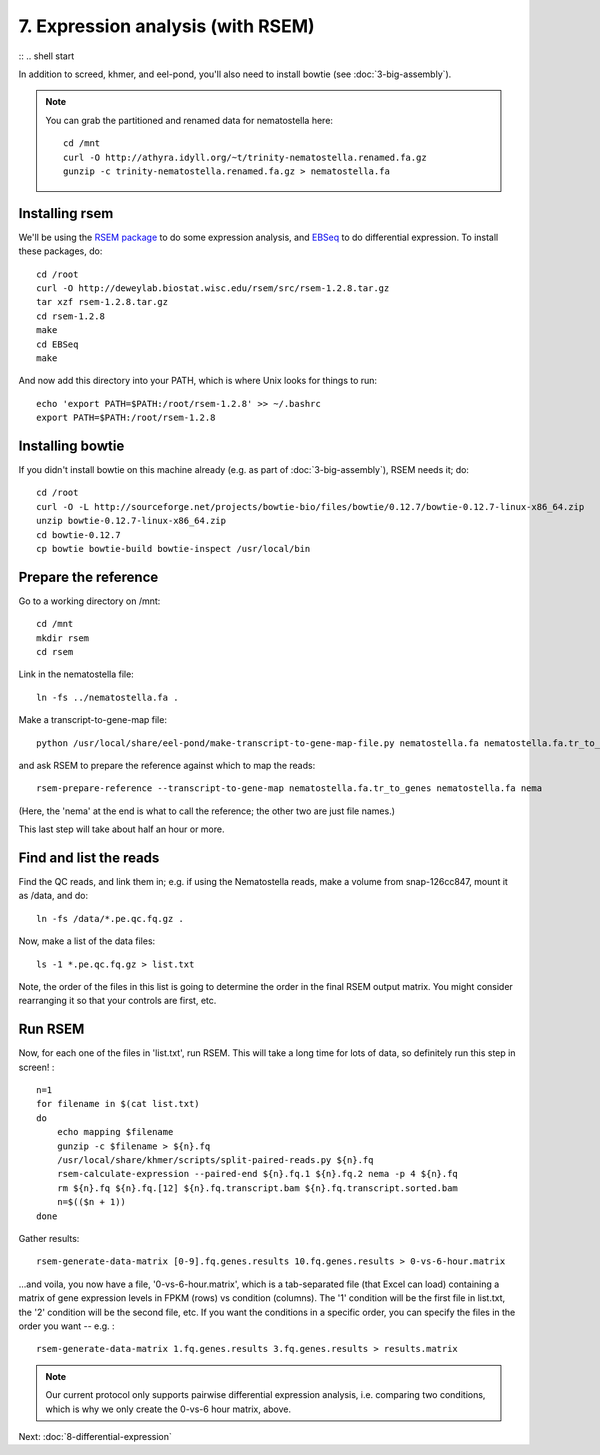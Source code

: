 7. Expression analysis (with RSEM)
==================================

:: .. shell start

.. ::

   echo 7-expression-analysis START `date` >> /root/times.out

.. ::

   set -x
   set -e
   rm -fr /root/rsem*
   rm -fr /root/bowtie*
   rm -fr /mnt/rsem

In addition to screed, khmer, and eel-pond, you'll also need to
install bowtie (see :doc:`3-big-assembly`).

.. note::

   You can grab the partitioned and renamed data for nematostella here::

      cd /mnt
      curl -O http://athyra.idyll.org/~t/trinity-nematostella.renamed.fa.gz
      gunzip -c trinity-nematostella.renamed.fa.gz > nematostella.fa

Installing rsem
---------------

.. ::

   echo 7-expression-analysis install `date` >> /root/times.out

We'll be using the `RSEM package <http://deweylab.biostat.wisc.edu/rsem/>`__
to do some expression analysis, and `EBSeq
<http://www.biostat.wisc.edu/~kendzior/EBSEQ/>`__ to do differential
expression.  To install these packages, do:
::

   cd /root
   curl -O http://deweylab.biostat.wisc.edu/rsem/src/rsem-1.2.8.tar.gz
   tar xzf rsem-1.2.8.tar.gz
   cd rsem-1.2.8
   make
   cd EBSeq
   make

And now add this directory into your PATH, which is where Unix looks for
things to run:
::

   echo 'export PATH=$PATH:/root/rsem-1.2.8' >> ~/.bashrc
   export PATH=$PATH:/root/rsem-1.2.8

Installing bowtie
-----------------

If you didn't install bowtie on this machine already (e.g. as part of
:doc:`3-big-assembly`), RSEM needs it; do::

   cd /root
   curl -O -L http://sourceforge.net/projects/bowtie-bio/files/bowtie/0.12.7/bowtie-0.12.7-linux-x86_64.zip
   unzip bowtie-0.12.7-linux-x86_64.zip
   cd bowtie-0.12.7
   cp bowtie bowtie-build bowtie-inspect /usr/local/bin

Prepare the reference
---------------------

.. ::

   echo 7-expression-analysis makeref `date` >> /root/times.out

Go to a working directory on /mnt:
::

   cd /mnt
   mkdir rsem
   cd rsem

Link in the nematostella file:
::

   ln -fs ../nematostella.fa .

Make a transcript-to-gene-map file:
::

   python /usr/local/share/eel-pond/make-transcript-to-gene-map-file.py nematostella.fa nematostella.fa.tr_to_genes

and ask RSEM to prepare the reference against which to map the reads:
::

   rsem-prepare-reference --transcript-to-gene-map nematostella.fa.tr_to_genes nematostella.fa nema

(Here, the 'nema' at the end is what to call the reference; the other
two are just file names.)

This last step will take about half an hour or more.

Find and list the reads
-----------------------

Find the QC reads, and link them in; e.g. if using the Nematostella
reads, make a volume from snap-126cc847, mount it as /data, and do:
::

   ln -fs /data/*.pe.qc.fq.gz .

Now, make a list of the data files:
::

   ls -1 *.pe.qc.fq.gz > list.txt

Note, the order of the files in this list is going to determine the
order in the final RSEM output matrix.  You might consider rearranging
it so that your controls are first, etc.

Run RSEM
--------

.. ::

   echo 7-expression-analysis rsem `date` >> /root/times.out

Now, for each one of the files in 'list.txt', run RSEM.  This will
take a long time for lots of data, so definitely run this step in screen! :
::

   n=1
   for filename in $(cat list.txt)
   do
       echo mapping $filename
       gunzip -c $filename > ${n}.fq
       /usr/local/share/khmer/scripts/split-paired-reads.py ${n}.fq
       rsem-calculate-expression --paired-end ${n}.fq.1 ${n}.fq.2 nema -p 4 ${n}.fq
       rm ${n}.fq ${n}.fq.[12] ${n}.fq.transcript.bam ${n}.fq.transcript.sorted.bam
       n=$(($n + 1))
   done

Gather results:
::

   rsem-generate-data-matrix [0-9].fq.genes.results 10.fq.genes.results > 0-vs-6-hour.matrix

...and voila, you now have a file, '0-vs-6-hour.matrix',
which is a tab-separated file (that Excel can
load) containing a matrix of gene expression levels in FPKM (rows) vs
condition (columns).  The '1' condition will be the first file in
list.txt, the '2' condition will be the second file, etc.  If you want
the conditions in a specific order, you can specify the files in the
order you want -- e.g. :
::

   rsem-generate-data-matrix 1.fq.genes.results 3.fq.genes.results > results.matrix

.. note::

   Our current protocol only supports pairwise differential expression
   analysis, i.e. comparing two conditions, which is why we only
   create the 0-vs-6 hour matrix, above.

.. ::

   echo 7-expression-analysis DONE `date` >> /root/times.out

.. shell stop

Next: :doc:`8-differential-expression`
